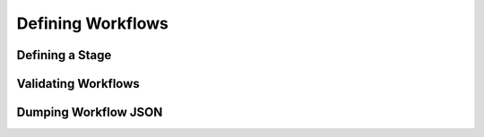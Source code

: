 Defining Workflows
==================================

Defining a Stage
----------------


Validating Workflows
--------------------


Dumping Workflow JSON
---------------------
